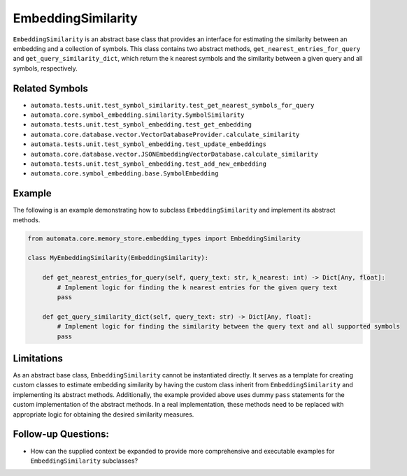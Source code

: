EmbeddingSimilarity
===================

``EmbeddingSimilarity`` is an abstract base class that provides an
interface for estimating the similarity between an embedding and a
collection of symbols. This class contains two abstract methods,
``get_nearest_entries_for_query`` and ``get_query_similarity_dict``,
which return the k nearest symbols and the similarity between a given
query and all symbols, respectively.

Related Symbols
---------------

-  ``automata.tests.unit.test_symbol_similarity.test_get_nearest_symbols_for_query``
-  ``automata.core.symbol_embedding.similarity.SymbolSimilarity``
-  ``automata.tests.unit.test_symbol_embedding.test_get_embedding``
-  ``automata.core.database.vector.VectorDatabaseProvider.calculate_similarity``
-  ``automata.tests.unit.test_symbol_embedding.test_update_embeddings``
-  ``automata.core.database.vector.JSONEmbeddingVectorDatabase.calculate_similarity``
-  ``automata.tests.unit.test_symbol_embedding.test_add_new_embedding``
-  ``automata.core.symbol_embedding.base.SymbolEmbedding``

Example
-------

The following is an example demonstrating how to subclass
``EmbeddingSimilarity`` and implement its abstract methods.

.. code:: python

   from automata.core.memory_store.embedding_types import EmbeddingSimilarity

   class MyEmbeddingSimilarity(EmbeddingSimilarity):

       def get_nearest_entries_for_query(self, query_text: str, k_nearest: int) -> Dict[Any, float]:
           # Implement logic for finding the k nearest entries for the given query text
           pass

       def get_query_similarity_dict(self, query_text: str) -> Dict[Any, float]:
           # Implement logic for finding the similarity between the query text and all supported symbols
           pass

Limitations
-----------

As an abstract base class, ``EmbeddingSimilarity`` cannot be
instantiated directly. It serves as a template for creating custom
classes to estimate embedding similarity by having the custom class
inherit from ``EmbeddingSimilarity`` and implementing its abstract
methods. Additionally, the example provided above uses dummy ``pass``
statements for the custom implementation of the abstract methods. In a
real implementation, these methods need to be replaced with appropriate
logic for obtaining the desired similarity measures.

Follow-up Questions:
--------------------

-  How can the supplied context be expanded to provide more
   comprehensive and executable examples for ``EmbeddingSimilarity``
   subclasses?
